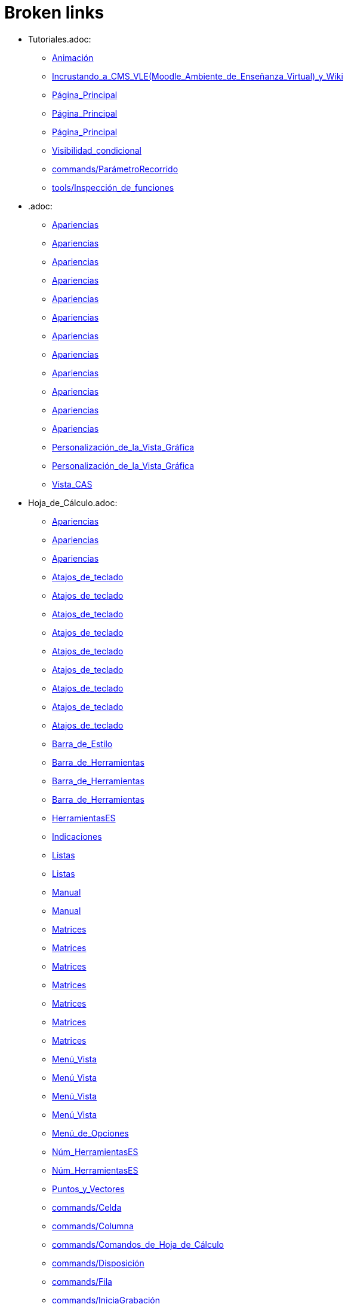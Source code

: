 = Broken links

* Tutoriales.adoc:
 
 ** xref:Animación.adoc[Animación]
 ** xref:Incrustando_a_CMS_VLE_(Moodle_Ambiente_de_Enseñanza_Virtual)_y_Wiki.adoc[Incrustando_a_CMS_VLE_(Moodle_Ambiente_de_Enseñanza_Virtual)_y_Wiki]
 ** xref:Página_Principal.adoc[Página_Principal]
 ** xref:Página_Principal.adoc[Página_Principal]
 ** xref:Página_Principal.adoc[Página_Principal]
 ** xref:Visibilidad_condicional.adoc[Visibilidad_condicional]
 ** xref:commands/ParámetroRecorrido.adoc[commands/ParámetroRecorrido]
 ** xref:tools/Inspección_de_funciones.adoc[tools/Inspección_de_funciones]
* .adoc:
 
 ** xref:Apariencias.adoc[Apariencias]
 ** xref:Apariencias.adoc[Apariencias]
 ** xref:Apariencias.adoc[Apariencias]
 ** xref:Apariencias.adoc[Apariencias]
 ** xref:Apariencias.adoc[Apariencias]
 ** xref:Apariencias.adoc[Apariencias]
 ** xref:Apariencias.adoc[Apariencias]
 ** xref:Apariencias.adoc[Apariencias]
 ** xref:Apariencias.adoc[Apariencias]
 ** xref:Apariencias.adoc[Apariencias]
 ** xref:Apariencias.adoc[Apariencias]
 ** xref:Apariencias.adoc[Apariencias]
 ** xref:Personalización_de_la_Vista_Gráfica.adoc[Personalización_de_la_Vista_Gráfica]
 ** xref:Personalización_de_la_Vista_Gráfica.adoc[Personalización_de_la_Vista_Gráfica]
 ** xref:Vista_CAS.adoc[Vista_CAS]
* Hoja_de_Cálculo.adoc:
 
 ** xref:Apariencias.adoc[Apariencias]
 ** xref:Apariencias.adoc[Apariencias]
 ** xref:Apariencias.adoc[Apariencias]
 ** xref:Atajos_de_teclado.adoc[Atajos_de_teclado]
 ** xref:Atajos_de_teclado.adoc[Atajos_de_teclado]
 ** xref:Atajos_de_teclado.adoc[Atajos_de_teclado]
 ** xref:Atajos_de_teclado.adoc[Atajos_de_teclado]
 ** xref:Atajos_de_teclado.adoc[Atajos_de_teclado]
 ** xref:Atajos_de_teclado.adoc[Atajos_de_teclado]
 ** xref:Atajos_de_teclado.adoc[Atajos_de_teclado]
 ** xref:Atajos_de_teclado.adoc[Atajos_de_teclado]
 ** xref:Atajos_de_teclado.adoc[Atajos_de_teclado]
 ** xref:Barra_de_Estilo.adoc[Barra_de_Estilo]
 ** xref:Barra_de_Herramientas.adoc[Barra_de_Herramientas]
 ** xref:Barra_de_Herramientas.adoc[Barra_de_Herramientas]
 ** xref:Barra_de_Herramientas.adoc[Barra_de_Herramientas]
 ** xref:HerramientasES.adoc[HerramientasES]
 ** xref:Indicaciones.adoc[Indicaciones]
 ** xref:Listas.adoc[Listas]
 ** xref:Listas.adoc[Listas]
 ** xref:Manual.adoc[Manual]
 ** xref:Manual.adoc[Manual]
 ** xref:Matrices.adoc[Matrices]
 ** xref:Matrices.adoc[Matrices]
 ** xref:Matrices.adoc[Matrices]
 ** xref:Matrices.adoc[Matrices]
 ** xref:Matrices.adoc[Matrices]
 ** xref:Matrices.adoc[Matrices]
 ** xref:Matrices.adoc[Matrices]
 ** xref:Menú_Vista.adoc[Menú_Vista]
 ** xref:Menú_Vista.adoc[Menú_Vista]
 ** xref:Menú_Vista.adoc[Menú_Vista]
 ** xref:Menú_Vista.adoc[Menú_Vista]
 ** xref:Menú_de_Opciones.adoc[Menú_de_Opciones]
 ** xref:Núm_HerramientasES.adoc[Núm_HerramientasES]
 ** xref:Núm_HerramientasES.adoc[Núm_HerramientasES]
 ** xref:Puntos_y_Vectores.adoc[Puntos_y_Vectores]
 ** xref:commands/Celda.adoc[commands/Celda]
 ** xref:commands/Columna.adoc[commands/Columna]
 ** xref:commands/Comandos_de_Hoja_de_Cálculo.adoc[commands/Comandos_de_Hoja_de_Cálculo]
 ** xref:commands/Disposición.adoc[commands/Disposición]
 ** xref:commands/Fila.adoc[commands/Fila]
 ** xref:commands/IniciaGrabación.adoc[commands/IniciaGrabación]
 ** xref:commands/IniciaGrabación.adoc[commands/IniciaGrabación]
 ** xref:commands/Nombre.adoc[commands/Nombre]
 ** xref:commands/RangoCeldas.adoc[commands/RangoCeldas]
 ** xref:commands/VistaActiva.adoc[commands/VistaActiva]
 ** xref:tools/Análisis_Multivariable.adoc[tools/Análisis_Multivariable]
 ** xref:tools/Análisis_de_Regresión_de_dos_variables.adoc[tools/Análisis_de_Regresión_de_dos_variables]
 ** xref:tools/Análisis_de_una_variable.adoc[tools/Análisis_de_una_variable]
 ** xref:tools/Lista.adoc[tools/Lista]
 ** xref:tools/Lista.adoc[tools/Lista]
 ** xref:tools/Lista.adoc[tools/Lista]
 ** xref:tools/Lista.adoc[tools/Lista]
 ** xref:tools/Lista.adoc[tools/Lista]
 ** xref:tools/Lista.adoc[tools/Lista]
 ** xref:tools/Lista.adoc[tools/Lista]
 ** xref:tools/Lista.adoc[tools/Lista]
 ** xref:tools/Matriz.adoc[tools/Matriz]
 ** xref:tools/Mínimo.adoc[tools/Mínimo]
 ** xref:tools/Registro_en_Hoja_de_Cálculo.adoc[tools/Registro_en_Hoja_de_Cálculo]
 ** xref:tools/Registro_en_Hoja_de_Cálculo.adoc[tools/Registro_en_Hoja_de_Cálculo]
 ** xref:tools/Registro_en_Hoja_de_Cálculo.adoc[tools/Registro_en_Hoja_de_Cálculo]
 ** xref:tools/Registro_en_Hoja_de_Cálculo.adoc[tools/Registro_en_Hoja_de_Cálculo]
 ** xref:tools/Tabla.adoc[tools/Tabla]
* tools/Cálculo_de_Probabilidades.adoc:
 
 ** xref:Apariencias.adoc[Apariencias]
 ** xref:Apariencias.adoc[Apariencias]
* Herramientas_CAS.adoc:
 
 ** xref:Barra_de_Herramientas.adoc[Barra_de_Herramientas]
 ** xref:Barra_de_Herramientas.adoc[Barra_de_Herramientas]
 ** xref:Barra_de_Herramientas.adoc[Barra_de_Herramientas]
 ** xref:Herramientas.adoc[Herramientas]
 ** xref:Herramientas.adoc[Herramientas]
 ** xref:Vista_CAS.adoc[Vista_CAS]
 ** xref:tools/Derivada.adoc[tools/Derivada]
 ** xref:tools/Derivada.adoc[tools/Derivada]
 ** xref:tools/Derivada.adoc[tools/Derivada]
 ** xref:tools/Derivada.adoc[tools/Derivada]
 ** xref:tools/Derivada.adoc[tools/Derivada]
 ** xref:tools/Factoriza.adoc[tools/Factoriza]
 ** xref:tools/Factoriza.adoc[tools/Factoriza]
 ** xref:tools/Factoriza.adoc[tools/Factoriza]
 ** xref:tools/Resolución_Numérica.adoc[tools/Resolución_Numérica]
 ** xref:tools/Resolución_Numérica.adoc[tools/Resolución_Numérica]
 ** xref:tools/Resolución_Numérica.adoc[tools/Resolución_Numérica]
 ** xref:tools/Resolución_Numérica.adoc[tools/Resolución_Numérica]
 ** xref:tools/Resolución_Numérica.adoc[tools/Resolución_Numérica]
 ** xref:tools/Resolución_Numérica.adoc[tools/Resolución_Numérica]
 ** xref:tools/Resolución_Numérica.adoc[tools/Resolución_Numérica]
 ** xref:tools/Resuelve.adoc[tools/Resuelve]
 ** xref:tools/Resuelve.adoc[tools/Resuelve]
 ** xref:tools/Resuelve.adoc[tools/Resuelve]
 ** xref:tools/Resuelve.adoc[tools/Resuelve]
 ** xref:tools/Resuelve.adoc[tools/Resuelve]
 ** xref:tools/Resuelve.adoc[tools/Resuelve]
 ** xref:tools/Sustituye.adoc[tools/Sustituye]
 ** xref:tools/Sustituye.adoc[tools/Sustituye]
 ** xref:tools/Sustituye.adoc[tools/Sustituye]
 ** xref:tools/Sustituye.adoc[tools/Sustituye]
 ** xref:tools/Sustituye.adoc[tools/Sustituye]
 ** xref:tools/Sustituye.adoc[tools/Sustituye]
 ** xref:tools/Sustituye.adoc[tools/Sustituye]
 ** xref:tools/Sustituye.adoc[tools/Sustituye]
 ** xref:tools/Sustituye.adoc[tools/Sustituye]
 ** xref:tools/Sustituye.adoc[tools/Sustituye]
 ** xref:tools/Sustituye.adoc[tools/Sustituye]
 ** xref:tools/Sustituye.adoc[tools/Sustituye]
 ** xref:tools/Valor_Numérico.adoc[tools/Valor_Numérico]
 ** xref:tools/Valor_Numérico.adoc[tools/Valor_Numérico]
 ** xref:tools/Valor_Numérico.adoc[tools/Valor_Numérico]
 ** xref:tools/Valor_Numérico.adoc[tools/Valor_Numérico]
 ** xref:tools/Valor_Numérico.adoc[tools/Valor_Numérico]
 ** xref:tools/Valor_Numérico.adoc[tools/Valor_Numérico]
 ** xref:tools/Valor_Numérico.adoc[tools/Valor_Numérico]
* Herramientas_3D.adoc:
 
 ** xref:Barra_de_Herramientas.adoc[Barra_de_Herramientas]
 ** xref:Barra_de_Herramientas.adoc[Barra_de_Herramientas]
 ** xref:Barra_de_Herramientas.adoc[Barra_de_Herramientas]
 ** xref:Herramientas.adoc[Herramientas]
 ** xref:Herramientas.adoc[Herramientas]
 ** xref:Herramientas_3D_a_libro.adoc[Herramientas_3D_a_libro]
 ** xref:Núm_HerramientasES.adoc[Núm_HerramientasES]
 ** xref:Vista_3D.adoc[Vista_3D]
 ** xref:Vista_3D.adoc[Vista_3D]
 ** xref:Vista_3D.adoc[Vista_3D]
 ** xref:Vista_3D.adoc[Vista_3D]
 ** xref:Vista_3D.adoc[Vista_3D]
 ** xref:Vista_3D.adoc[Vista_3D]
 ** xref:Vista_3D.adoc[Vista_3D]
 ** xref:tools/Cilindro.adoc[tools/Cilindro]
 ** xref:tools/Cilindro.adoc[tools/Cilindro]
 ** xref:tools/Cilindro.adoc[tools/Cilindro]
 ** xref:tools/Cono.adoc[tools/Cono]
 ** xref:tools/Cono.adoc[tools/Cono]
 ** xref:tools/Cono.adoc[tools/Cono]
 ** xref:tools/Pirámide.adoc[tools/Pirámide]
 ** xref:tools/Pirámide_o_Cono_desde_su_base.adoc[tools/Pirámide_o_Cono_desde_su_base]
 ** xref:tools/Pirámide_o_Cono_desde_su_base.adoc[tools/Pirámide_o_Cono_desde_su_base]
 ** xref:tools/Plano.adoc[tools/Plano]
 ** xref:tools/Plano.adoc[tools/Plano]
 ** xref:tools/Plano.adoc[tools/Plano]
 ** xref:tools/Plano_paralelo.adoc[tools/Plano_paralelo]
 ** xref:tools/Plano_paralelo.adoc[tools/Plano_paralelo]
 ** xref:tools/Plano_paralelo.adoc[tools/Plano_paralelo]
 ** xref:tools/Plano_perpendicular.adoc[tools/Plano_perpendicular]
 ** xref:tools/Plano_perpendicular.adoc[tools/Plano_perpendicular]
 ** xref:tools/Plano_perpendicular.adoc[tools/Plano_perpendicular]
 ** xref:tools/Plano_perpendicular.adoc[tools/Plano_perpendicular]
 ** xref:tools/Plano_perpendicular.adoc[tools/Plano_perpendicular]
 ** xref:tools/Plano_por_tres_puntos.adoc[tools/Plano_por_tres_puntos]
 ** xref:tools/Plano_por_tres_puntos.adoc[tools/Plano_por_tres_puntos]
 ** xref:tools/Plano_por_tres_puntos.adoc[tools/Plano_por_tres_puntos]
 ** xref:tools/Plano_por_tres_puntos.adoc[tools/Plano_por_tres_puntos]
 ** xref:tools/Prisma.adoc[tools/Prisma]
 ** xref:tools/Prisma.adoc[tools/Prisma]
 ** xref:tools/Prisma_o_Cilindro_desde_su_base.adoc[tools/Prisma_o_Cilindro_desde_su_base]
 ** xref:tools/Prisma_o_Cilindro_desde_su_base.adoc[tools/Prisma_o_Cilindro_desde_su_base]
 ** xref:tools/Prisma_o_Cilindro_desde_su_base.adoc[tools/Prisma_o_Cilindro_desde_su_base]
 ** xref:tools/Rota_la_Vista_Gráfica_3D.adoc[tools/Rota_la_Vista_Gráfica_3D]
 ** xref:tools/Rota_la_Vista_Gráfica_3D.adoc[tools/Rota_la_Vista_Gráfica_3D]
 ** xref:tools/Rota_la_Vista_Gráfica_3D.adoc[tools/Rota_la_Vista_Gráfica_3D]
 ** xref:tools/Rotación.adoc[tools/Rotación]
 ** xref:tools/Simetría_Central.adoc[tools/Simetría_Central]
 ** xref:tools/Tetraedro_regular.adoc[tools/Tetraedro_regular]
 ** xref:tools/Tetraedro_regular.adoc[tools/Tetraedro_regular]
* Exporta_como_página_web_(html).adoc:
 
 ** xref:Barra_de_Herramientas.adoc[Barra_de_Herramientas]
 ** xref:Cuadro_de_Exportación.adoc[Cuadro_de_Exportación]
 ** xref:Cuadro_de_Exportación.adoc[Cuadro_de_Exportación]
 ** xref:Cuadro_de_Exportación.adoc[Cuadro_de_Exportación]
* HerramientasESNúm.adoc:
 
 ** xref:Barra_de_Herramientas.adoc[Barra_de_Herramientas]
* Desplazamientos.adoc:
 
 ** xref:Cambio_de_valores.adoc[Cambio_de_valores]
 ** xref:Cuadro_de_Redefinición.adoc[Cuadro_de_Redefinición]
 ** xref:Imágenes.adoc[Imágenes]
 ** xref:Imágenes.adoc[Imágenes]
 ** xref:commands/CoordenadasDinámicas.adoc[commands/CoordenadasDinámicas]
 ** xref:tools/Gira_en_torno_a_un_Punto.adoc[tools/Gira_en_torno_a_un_Punto]
 ** xref:tools/Imagen.adoc[tools/Imagen]
 ** xref:tools/Registro_en_Hoja_de_Cálculo.adoc[tools/Registro_en_Hoja_de_Cálculo]
 ** xref:tools/Registro_en_Hoja_de_Cálculo.adoc[tools/Registro_en_Hoja_de_Cálculo]
* Herramienta_Deslizador.adoc:
 
 ** xref:Colores_Dinámicos.adoc[Colores_Dinámicos]
* Envío_a_GeoGebra.adoc:
 
 ** xref:Cuadro_de_Exportación.adoc[Cuadro_de_Exportación]
 ** xref:Cuadro_de_Exportación.adoc[Cuadro_de_Exportación]
 ** xref:Cuadro_de_Exportación.adoc[Cuadro_de_Exportación]
 ** xref:GeoGebra.adoc[GeoGebra]
* Menú_Contextual.adoc:
 
 ** xref:Cuadro_de_Propiedades.adoc[Cuadro_de_Propiedades]
 ** xref:Personalización_de_la_Vista_Gráfica.adoc[Personalización_de_la_Vista_Gráfica]
 ** xref:Protocolo_de_Construcción.adoc[Protocolo_de_Construcción]
 ** xref:tools/Registro_en_Hoja_de_Cálculo.adoc[tools/Registro_en_Hoja_de_Cálculo]
* Selección_de_Objetos.adoc:
 
 ** xref:Cuadro_de_Propiedades.adoc[Cuadro_de_Propiedades]
* Exportando_Gráficos.adoc:
 
 ** xref:Cuadros_de_Diálogo.adoc[Cuadros_de_Diálogo]
 ** xref:Exportar_a_LaTeX_PGF_PSTricks_y_Asymptote.adoc[Exportar_a_LaTeX_PGF_PSTricks_y_Asymptote]
 ** xref:Imágenes.adoc[Imágenes]
 ** xref:Imágenes.adoc[Imágenes]
 ** xref:Menú_Archivo.adoc[Menú_Archivo]
 ** xref:Protocolo_de_Construcción.adoc[Protocolo_de_Construcción]
* Opciones_de_Impresión.adoc:
 
 ** xref:Cuadros_de_Diálogo.adoc[Cuadros_de_Diálogo]
 ** xref:Menú_Archivo.adoc[Menú_Archivo]
* Aplica_Molde.adoc:
 
 ** xref:Cuadros_de_Diálogo.adoc[Cuadros_de_Diálogo]
 ** xref:Menú_Archivo.adoc[Menú_Archivo]
 ** xref:Menú_Archivo.adoc[Menú_Archivo]
* Nombrando_Objetos.adoc:
 
 ** xref:Etiquetas_y_rótulos.adoc[Etiquetas_y_rótulos]
 ** xref:Objetos.adoc[Objetos]
* Exporta_a_LaTeX_PGF_PSTricks_y_Asymptote.adoc:
 
 ** xref:Exportar_Gráficos.adoc[Exportar_Gráficos]
 ** xref:Menú_Archivo.adoc[Menú_Archivo]
* Barra_de_herramientas.adoc:
 
 ** xref:Herramientas.adoc[Herramientas]
 ** xref:Herramientas.adoc[Herramientas]
 ** xref:Herramientas.adoc[Herramientas]
 ** xref:Herramientas.adoc[Herramientas]
 ** xref:Herramientas.adoc[Herramientas]
 ** xref:tools/Herramientas_de_Objetos_de_acción.adoc[tools/Herramientas_de_Objetos_de_acción]
* Herramientas_Propias.adoc:
 
 ** xref:Herramientas.adoc[Herramientas]
 ** xref:Herramientas_Gráficas.adoc[Herramientas_Gráficas]
 ** xref:Núm_HerramientasES.adoc[Núm_HerramientasES]
 ** xref:Núm_HerramientasES.adoc[Núm_HerramientasES]
 ** xref:tools/Herramientas_3D.adoc[tools/Herramientas_3D]
 ** xref:tools/Herramientas_de_Hoja_de_Cálculo.adoc[tools/Herramientas_de_Hoja_de_Cálculo]
* tools/Perpendicular.adoc:
 
 ** xref:HerramientasES.adoc[HerramientasES]
 ** xref:HerramientasES.adoc[HerramientasES]
 ** xref:Herramientas_Gráficas.adoc[Herramientas_Gráficas]
 ** xref:Herramientas_Gráficas.adoc[Herramientas_Gráficas]
 ** xref:Núm_HerramientasES.adoc[Núm_HerramientasES]
 ** xref:Núm_HerramientasES.adoc[Núm_HerramientasES]
 ** xref:Núm_HerramientasES.adoc[Núm_HerramientasES]
 ** xref:Núm_HerramientasES.adoc[Núm_HerramientasES]
 ** xref:Núm_HerramientasES.adoc[Núm_HerramientasES]
 ** xref:Núm_HerramientasES.adoc[Núm_HerramientasES]
 ** xref:Núm_HerramientasES.adoc[Núm_HerramientasES]
 ** xref:commands/Perpendicular.adoc[commands/Perpendicular]
 ** xref:tools/Ajuste_lineal.adoc[tools/Ajuste_lineal]
 ** xref:tools/Bisectriz.adoc[tools/Bisectriz]
 ** xref:tools/Herramientas_3D.adoc[tools/Herramientas_3D]
 ** xref:tools/Herramientas_3D.adoc[tools/Herramientas_3D]
 ** xref:tools/Lugar_geométrico.adoc[tools/Lugar_geométrico]
 ** xref:tools/Mediatriz.adoc[tools/Mediatriz]
 ** xref:tools/Polar_o_Conjugado.adoc[tools/Polar_o_Conjugado]
 ** xref:tools/Recta_paralela.adoc[tools/Recta_paralela]
 ** xref:tools/Tangentes.adoc[tools/Tangentes]
* tools/Paralela.adoc:
 
 ** xref:HerramientasES.adoc[HerramientasES]
 ** xref:HerramientasES.adoc[HerramientasES]
 ** xref:Herramientas_Gráficas.adoc[Herramientas_Gráficas]
 ** xref:Herramientas_Gráficas.adoc[Herramientas_Gráficas]
 ** xref:Núm_HerramientasES.adoc[Núm_HerramientasES]
 ** xref:Núm_HerramientasES.adoc[Núm_HerramientasES]
 ** xref:Núm_HerramientasES.adoc[Núm_HerramientasES]
 ** xref:Núm_HerramientasES.adoc[Núm_HerramientasES]
 ** xref:Núm_HerramientasES.adoc[Núm_HerramientasES]
 ** xref:Núm_HerramientasES.adoc[Núm_HerramientasES]
 ** xref:Núm_HerramientasES.adoc[Núm_HerramientasES]
 ** xref:commands/Recta.adoc[commands/Recta]
 ** xref:tools/Herramientas_3D.adoc[tools/Herramientas_3D]
 ** xref:tools/Herramientas_3D.adoc[tools/Herramientas_3D]
* tools/Punto_(des)vinculado.adoc:
 
 ** xref:HerramientasES.adoc[HerramientasES]
 ** xref:HerramientasES.adoc[HerramientasES]
 ** xref:Núm_HerramientasES.adoc[Núm_HerramientasES]
 ** xref:Núm_HerramientasES.adoc[Núm_HerramientasES]
 ** xref:Núm_HerramientasES.adoc[Núm_HerramientasES]
 ** xref:Núm_HerramientasES.adoc[Núm_HerramientasES]
 ** xref:Núm_HerramientasES.adoc[Núm_HerramientasES]
 ** xref:Núm_HerramientasES.adoc[Núm_HerramientasES]
 ** xref:Núm_HerramientasES.adoc[Núm_HerramientasES]
 ** xref:Objetos_Geométricos.adoc[Objetos_Geométricos]
* tools/Número_complejo.adoc:
 
 ** xref:HerramientasES.adoc[HerramientasES]
 ** xref:Núm_HerramientasES.adoc[Núm_HerramientasES]
 ** xref:Núm_HerramientasES.adoc[Núm_HerramientasES]
 ** xref:Núm_HerramientasES.adoc[Núm_HerramientasES]
 ** xref:Núm_HerramientasES.adoc[Núm_HerramientasES]
* tools/Lugar_Geométrico.adoc:
 
 ** xref:HerramientasES.adoc[HerramientasES]
 ** xref:HerramientasES.adoc[HerramientasES]
 ** xref:Herramientas_Gráficas.adoc[Herramientas_Gráficas]
 ** xref:Herramientas_Gráficas.adoc[Herramientas_Gráficas]
 ** xref:Lugar_Geométrico.adoc[Lugar_Geométrico]
 ** xref:Lugar_Geométrico.adoc[Lugar_Geométrico]
 ** xref:Lugar_Geométrico.adoc[Lugar_Geométrico]
 ** xref:Lugar_Geométrico.adoc[Lugar_Geométrico]
 ** xref:Núm_HerramientasES.adoc[Núm_HerramientasES]
 ** xref:Núm_HerramientasES.adoc[Núm_HerramientasES]
 ** xref:Núm_HerramientasES.adoc[Núm_HerramientasES]
 ** xref:Núm_HerramientasES.adoc[Núm_HerramientasES]
 ** xref:Núm_HerramientasES.adoc[Núm_HerramientasES]
 ** xref:Núm_HerramientasES.adoc[Núm_HerramientasES]
 ** xref:Núm_HerramientasES.adoc[Núm_HerramientasES]
 ** xref:commands/Delaunay.adoc[commands/Delaunay]
 ** xref:commands/Delaunay.adoc[commands/Delaunay]
 ** xref:commands/LugarGeométrico.adoc[commands/LugarGeométrico]
 ** xref:commands/LugarGeométrico.adoc[commands/LugarGeométrico]
 ** xref:tools/Herramientas_3D.adoc[tools/Herramientas_3D]
 ** xref:tools/Herramientas_3D.adoc[tools/Herramientas_3D]
* tools/Casilla_de_Control.adoc:
 
 ** xref:HerramientasES.adoc[HerramientasES]
 ** xref:Herramientas_Gráficas.adoc[Herramientas_Gráficas]
 ** xref:Herramientas_Gráficas.adoc[Herramientas_Gráficas]
 ** xref:InterAcciones.adoc[InterAcciones]
 ** xref:InterAcciones.adoc[InterAcciones]
 ** xref:Núm_HerramientasES.adoc[Núm_HerramientasES]
 ** xref:Núm_HerramientasES.adoc[Núm_HerramientasES]
 ** xref:Núm_HerramientasES.adoc[Núm_HerramientasES]
 ** xref:Núm_HerramientasES.adoc[Núm_HerramientasES]
 ** xref:Objetos_de_Acción.adoc[Objetos_de_Acción]
 ** xref:Objetos_de_Acción.adoc[Objetos_de_Acción]
 ** xref:Personalización_de_la_Vista_Gráfica.adoc[Personalización_de_la_Vista_Gráfica]
 ** xref:Personalización_de_la_Vista_Gráfica.adoc[Personalización_de_la_Vista_Gráfica]
 ** xref:Propiedades_de_Objeto.adoc[Propiedades_de_Objeto]
 ** xref:Propiedades_de_Objeto.adoc[Propiedades_de_Objeto]
 ** xref:Visibilidad_condicional.adoc[Visibilidad_condicional]
 ** xref:tools/Herramientas_3D.adoc[tools/Herramientas_3D]
 ** xref:tools/Herramientas_3D.adoc[tools/Herramientas_3D]
* tools/Casilla_de_Entrada.adoc:
 
 ** xref:HerramientasES.adoc[HerramientasES]
 ** xref:Herramientas_Gráficas.adoc[Herramientas_Gráficas]
 ** xref:Herramientas_Gráficas.adoc[Herramientas_Gráficas]
 ** xref:InterAcciones.adoc[InterAcciones]
 ** xref:InterAcciones.adoc[InterAcciones]
 ** xref:Núm_HerramientasES.adoc[Núm_HerramientasES]
 ** xref:Núm_HerramientasES.adoc[Núm_HerramientasES]
 ** xref:Núm_HerramientasES.adoc[Núm_HerramientasES]
 ** xref:Núm_HerramientasES.adoc[Núm_HerramientasES]
 ** xref:Objetos_de_Acción.adoc[Objetos_de_Acción]
 ** xref:Objetos_de_Acción.adoc[Objetos_de_Acción]
 ** xref:commands/CasillaEntrada.adoc[commands/CasillaEntrada]
 ** xref:commands/CasillaEntrada.adoc[commands/CasillaEntrada]
 ** xref:tools/Herramientas_3D.adoc[tools/Herramientas_3D]
 ** xref:tools/Herramientas_3D.adoc[tools/Herramientas_3D]
* Notas_Lanzamiento_de_GeoGebra_5_0.adoc:
 
 ** xref:HerramientasES.adoc[HerramientasES]
 ** xref:tools/Cilindro.adoc[tools/Cilindro]
 ** xref:tools/Cono.adoc[tools/Cono]
 ** xref:tools/Pirámide.adoc[tools/Pirámide]
 ** xref:tools/Pirámide_o_Cono_desde_su_base.adoc[tools/Pirámide_o_Cono_desde_su_base]
 ** xref:tools/Plano.adoc[tools/Plano]
 ** xref:tools/Plano_paralelo.adoc[tools/Plano_paralelo]
 ** xref:tools/Plano_perpendicular.adoc[tools/Plano_perpendicular]
 ** xref:tools/Plano_por_tres_puntos.adoc[tools/Plano_por_tres_puntos]
 ** xref:tools/Prisma.adoc[tools/Prisma]
 ** xref:tools/Prisma_o_Cilindro_desde_su_base.adoc[tools/Prisma_o_Cilindro_desde_su_base]
 ** xref:tools/Rotación.adoc[tools/Rotación]
 ** xref:tools/Tetraedro_regular.adoc[tools/Tetraedro_regular]
* Gráfica_3D.adoc:
 
 ** xref:HerramientasES.adoc[HerramientasES]
 ** xref:Núm_HerramientasES.adoc[Núm_HerramientasES]
* BOD.adoc:
 
 ** xref:HerramientasES.adoc[HerramientasES]
 ** xref:HerramientasES.adoc[HerramientasES]
 ** xref:HerramientasES.adoc[HerramientasES]
 ** xref:HerramientasES.adoc[HerramientasES]
 ** xref:HerramientasES.adoc[HerramientasES]
 ** xref:HerramientasES.adoc[HerramientasES]
 ** xref:HerramientasES.adoc[HerramientasES]
 ** xref:HerramientasES.adoc[HerramientasES]
 ** xref:HerramientasES.adoc[HerramientasES]
 ** xref:HerramientasES.adoc[HerramientasES]
 ** xref:HerramientasES.adoc[HerramientasES]
 ** xref:HerramientasES.adoc[HerramientasES]
 ** xref:HerramientasES.adoc[HerramientasES]
 ** xref:HerramientasES.adoc[HerramientasES]
 ** xref:HerramientasES.adoc[HerramientasES]
 ** xref:HerramientasES.adoc[HerramientasES]
 ** xref:HerramientasES.adoc[HerramientasES]
 ** xref:HerramientasES.adoc[HerramientasES]
 ** xref:HerramientasES.adoc[HerramientasES]
 ** xref:HerramientasES.adoc[HerramientasES]
 ** xref:HerramientasES.adoc[HerramientasES]
 ** xref:HerramientasES.adoc[HerramientasES]
 ** xref:HerramientasES.adoc[HerramientasES]
 ** xref:HerramientasES.adoc[HerramientasES]
 ** xref:HerramientasES.adoc[HerramientasES]
 ** xref:tools/Ajuste_lineal.adoc[tools/Ajuste_lineal]
 ** xref:tools/Bisectriz.adoc[tools/Bisectriz]
 ** xref:tools/Circunferencia_por_tres_puntos.adoc[tools/Circunferencia_por_tres_puntos]
 ** xref:tools/Imagen.adoc[tools/Imagen]
 ** xref:tools/Imagen.adoc[tools/Imagen]
 ** xref:tools/Mediatriz.adoc[tools/Mediatriz]
 ** xref:tools/Mostrar_Ocultar_objeto.adoc[tools/Mostrar_Ocultar_objeto]
 ** xref:tools/Mínimo.adoc[tools/Mínimo]
 ** xref:tools/Prisma.adoc[tools/Prisma]
 ** xref:tools/Recta_perpendicular.adoc[tools/Recta_perpendicular]
 ** xref:tools/Relación.adoc[tools/Relación]
* Rótulos_y_Subtítulos.adoc:
 
 ** xref:Indicaciones.adoc[Indicaciones]
 ** xref:Objetos.adoc[Objetos]
 ** xref:commands/Botón.adoc[commands/Botón]
 ** xref:commands/CasillaControl.adoc[commands/CasillaControl]
 ** xref:commands/Rótulo.adoc[commands/Rótulo]
 ** xref:commands/Selecciona.adoc[commands/Selecciona]
 ** xref:tools/Botón.adoc[tools/Botón]
 ** xref:tools/Casilla_de_entrada.adoc[tools/Casilla_de_entrada]
* Valores_Lógicos.adoc:
 
 ** xref:Intervalos.adoc[Intervalos]
 ** xref:Operadores_y_Funciones_Predefinidas.adoc[Operadores_y_Funciones_Predefinidas]
 ** xref:Visibilidad_condicional.adoc[Visibilidad_condicional]
 ** xref:Visibilidad_condicional.adoc[Visibilidad_condicional]
 ** xref:commands/Demuestra.adoc[commands/Demuestra]
 ** xref:commands/Demuestra.adoc[commands/Demuestra]
 ** xref:commands/DemuestraDetalles.adoc[commands/DemuestraDetalles]
 ** xref:commands/DemuestraDetalles.adoc[commands/DemuestraDetalles]
 ** xref:tools/Casilla_de_verificación.adoc[tools/Casilla_de_verificación]
 ** xref:tools/Casilla_de_verificación.adoc[tools/Casilla_de_verificación]
* Trazados.adoc:
 
 ** xref:Lugar_Geométrico.adoc[Lugar_Geométrico]
 ** xref:commands/Delaunay.adoc[commands/Delaunay]
 ** xref:tools/Lugar_geométrico.adoc[tools/Lugar_geométrico]
 ** xref:tools/Lugar_geométrico.adoc[tools/Lugar_geométrico]
 ** xref:tools/Recta_paralela.adoc[tools/Recta_paralela]
 ** xref:tools/Recta_perpendicular.adoc[tools/Recta_perpendicular]
 ** xref:tools/Recta_perpendicular.adoc[tools/Recta_perpendicular]
 ** xref:tools/Tangentes.adoc[tools/Tangentes]
* Teclas_de_Atajos.adoc:
 
 ** xref:Manual.adoc[Manual]
 ** xref:Números_y_Ángulos.adoc[Números_y_Ángulos]
 ** xref:Personalización_de_la_Vista_Gráfica.adoc[Personalización_de_la_Vista_Gráfica]
* Tutoriales_para_Expertos.adoc:
 
 ** xref:Manual.adoc[Manual]
* Tutoriales_de_Administración.adoc:
 
 ** xref:Manual.adoc[Manual]
* Referencias_de_Programación.adoc:
 
 ** xref:Manual.adoc[Manual]
* Compatibilidad.adoc:
 
 ** xref:Manual.adoc[Manual]
* Líneas_y_Ejes.adoc:
 
 ** xref:Nombres_de_objetos.adoc[Nombres_de_objetos]
 ** xref:Objetos_Geométricos.adoc[Objetos_Geométricos]
 ** xref:Personalización_de_la_Vista_Gráfica.adoc[Personalización_de_la_Vista_Gráfica]
 ** xref:Personalización_de_la_Vista_Gráfica.adoc[Personalización_de_la_Vista_Gráfica]
 ** xref:commands/Extremo.adoc[commands/Extremo]
 ** xref:commands/RazónEjes.adoc[commands/RazónEjes]
 ** xref:commands/RazónEjes.adoc[commands/RazónEjes]
 ** xref:commands/RazónEjes.adoc[commands/RazónEjes]
 ** xref:commands/RazónEjes.adoc[commands/RazónEjes]
 ** xref:commands/TortugaAvanza.adoc[commands/TortugaAvanza]
* Secciones_cónicas.adoc:
 
 ** xref:Nombres_de_objetos.adoc[Nombres_de_objetos]
 ** xref:Objetos_Geométricos.adoc[Objetos_Geométricos]
 ** xref:Objetos_Geométricos.adoc[Objetos_Geométricos]
 ** xref:tools/Polar_o_Conjugado.adoc[tools/Polar_o_Conjugado]
 ** xref:tools/Polar_o_Conjugado.adoc[tools/Polar_o_Conjugado]
 ** xref:tools/Polar_o_Conjugado.adoc[tools/Polar_o_Conjugado]
 ** xref:tools/Polar_o_Conjugado.adoc[tools/Polar_o_Conjugado]
 ** xref:tools/Polar_o_Conjugado.adoc[tools/Polar_o_Conjugado]
 ** xref:tools/Polar_o_Conjugado.adoc[tools/Polar_o_Conjugado]
 ** xref:tools/Polar_o_Conjugado.adoc[tools/Polar_o_Conjugado]
 ** xref:tools/Punto_en_Objeto.adoc[tools/Punto_en_Objeto]
 ** xref:tools/Tangentes.adoc[tools/Tangentes]
* Etiquetas_y_Rótulos.adoc:
 
 ** xref:Nombres_de_objetos.adoc[Nombres_de_objetos]
* tools/Análisis_Regresión_Dos_Variables.adoc:
 
 ** xref:Núm_HerramientasES.adoc[Núm_HerramientasES]
 ** xref:Núm_HerramientasES.adoc[Núm_HerramientasES]
* Cambio_de_valor.adoc:
 
 ** xref:Objetos.adoc[Objetos]
* Programa_(guion_scripting).adoc:
 
 ** xref:Objetos.adoc[Objetos]
 ** xref:tools/Botón.adoc[tools/Botón]
* Función_Real.adoc:
 
 ** xref:Operadores_y_Funciones_Predefinidas.adoc[Operadores_y_Funciones_Predefinidas]
* Función_Imaginaria.adoc:
 
 ** xref:Operadores_y_Funciones_Predefinidas.adoc[Operadores_y_Funciones_Predefinidas]
* Números_Complejos.adoc:
 
 ** xref:Puntos_y_Vectores.adoc[Puntos_y_Vectores]
* Cónicas.adoc:
 
 ** xref:Secciones_Cónicas.adoc[Secciones_Cónicas]
 ** xref:tools/Cónica_por_cinco_puntos.adoc[tools/Cónica_por_cinco_puntos]
 ** xref:tools/Elipse.adoc[tools/Elipse]
 ** xref:tools/Elipse.adoc[tools/Elipse]
 ** xref:tools/Parábola.adoc[tools/Parábola]
 ** xref:tools/Parábola.adoc[tools/Parábola]
* Perspectivas.adoc:
 
 ** xref:Vista_3D.adoc[Vista_3D]
 ** xref:Vista_3D.adoc[Vista_3D]
 ** xref:tools/Rotación.adoc[tools/Rotación]
* Campo_de_Entrada.adoc:
 
 ** xref:Vista_3D.adoc[Vista_3D]
 ** xref:Vista_Algebraica.adoc[Vista_Algebraica]
* Style_Bar.adoc:
 
 ** xref:Vista_Hoja_de_Cálculo.adoc[Vista_Hoja_de_Cálculo]
* s_index_php?title=Comando_CierreConvexo_redirect=no.adoc:
 
 ** xref:commands/Cierre.adoc[commands/Cierre]
* commands/de.adoc:
 
 ** xref:commands/Comandos_de_Estadística.adoc[commands/Comandos_de_Estadística]
* commands/media.adoc:
 
 ** xref:commands/Comandos_de_Estadística.adoc[commands/Comandos_de_Estadística]
* Calculadora_de_Probabilidades.adoc:
 
 ** xref:commands/Comandos_de_Estadística.adoc[commands/Comandos_de_Estadística]
* CAS_View.adoc:
 
 ** xref:commands/Comandos_geométricos_compatibles_con_la_Vista_CAS.adoc[commands/Comandos_geométricos_compatibles_con_la_Vista_CAS]
* tools/Evaluate.adoc:
 
 ** xref:commands/Comandos_geométricos_compatibles_con_la_Vista_CAS.adoc[commands/Comandos_geométricos_compatibles_con_la_Vista_CAS]
 ** xref:commands/Comandos_geométricos_compatibles_con_la_Vista_CAS.adoc[commands/Comandos_geométricos_compatibles_con_la_Vista_CAS]
* tools/Numeric.adoc:
 
 ** xref:commands/Comandos_geométricos_compatibles_con_la_Vista_CAS.adoc[commands/Comandos_geométricos_compatibles_con_la_Vista_CAS]
 ** xref:commands/Comandos_geométricos_compatibles_con_la_Vista_CAS.adoc[commands/Comandos_geométricos_compatibles_con_la_Vista_CAS]
* Vista_de_Hoja_de_Cálculo.adoc:
 
 ** xref:commands/Disposición.adoc[commands/Disposición]
 ** xref:commands/Disposición.adoc[commands/Disposición]
 ** xref:commands/Disposición.adoc[commands/Disposición]
 ** xref:commands/Disposición.adoc[commands/Disposición]
 ** xref:commands/Disposición.adoc[commands/Disposición]
 ** xref:commands/Disposición.adoc[commands/Disposición]
 ** xref:tools/Herramientas_de_Hoja_de_Cálculo.adoc[tools/Herramientas_de_Hoja_de_Cálculo]
 ** xref:tools/Herramientas_de_Hoja_de_Cálculo.adoc[tools/Herramientas_de_Hoja_de_Cálculo]
 ** xref:tools/Lista_de_puntos.adoc[tools/Lista_de_puntos]
 ** xref:tools/Lista_de_puntos.adoc[tools/Lista_de_puntos]
* Sobre_LaTeX_medidas_de_fuentes_cajas_de_color_y_matemática_.adoc:
 
 ** xref:commands/FórmulaTexto.adoc[commands/FórmulaTexto]
* Preparativos_de_la_Vista_Gráfica.adoc:
 
 ** xref:commands/PasoEjeX.adoc[commands/PasoEjeX]
 ** xref:commands/PasoEjeY.adoc[commands/PasoEjeY]
 ** xref:tools/Alejar.adoc[tools/Alejar]
 ** xref:tools/Aproximar.adoc[tools/Aproximar]
* s_index_php?title=Comando_Relleno_redirect=no.adoc:
 
 ** xref:commands/Sombreado.adoc[commands/Sombreado]
* Generales.adoc:
 
 ** xref:tools/Alejar.adoc[tools/Alejar]
 ** xref:tools/Aproximar.adoc[tools/Aproximar]
 ** xref:tools/Copiar_estilo_visual.adoc[tools/Copiar_estilo_visual]
 ** xref:tools/Eliminar.adoc[tools/Eliminar]
* Circunferencias_y_Arcos.adoc:
 
 ** xref:tools/Arco_Tres_Puntos.adoc[tools/Arco_Tres_Puntos]
 ** xref:tools/Arco_Tres_Puntos.adoc[tools/Arco_Tres_Puntos]
 ** xref:tools/Arco_de_Circunferencia.adoc[tools/Arco_de_Circunferencia]
 ** xref:tools/Circunferencia_(centro_radio).adoc[tools/Circunferencia_(centro_radio)]
 ** xref:tools/Circunferencia_(centro_radio).adoc[tools/Circunferencia_(centro_radio)]
 ** xref:tools/Circunferencia_por_tres_puntos.adoc[tools/Circunferencia_por_tres_puntos]
 ** xref:tools/Compás.adoc[tools/Compás]
 ** xref:tools/Compás.adoc[tools/Compás]
 ** xref:tools/Sector_Circular.adoc[tools/Sector_Circular]
 ** xref:tools/Sector_Circular.adoc[tools/Sector_Circular]
 ** xref:tools/Sector_Tres_Puntos.adoc[tools/Sector_Tres_Puntos]
 ** xref:tools/Sector_Tres_Puntos.adoc[tools/Sector_Tres_Puntos]
* Botones.adoc:
 
 ** xref:tools/Botón.adoc[tools/Botón]
* Vista_Gráfica_3D.adoc:
 
 ** xref:tools/Circunferencia_(eje_punto).adoc[tools/Circunferencia_(eje_punto)]
 ** xref:tools/Rota_la_Vista_Gráfica_3D.adoc[tools/Rota_la_Vista_Gráfica_3D]
* s_index_php?title=Cálculo_de_probabilidades_redirect=no.adoc:
 
 ** xref:tools/Cálculo_de_probabilidades.adoc[tools/Cálculo_de_probabilidades]
* Mediciones.adoc:
 
 ** xref:tools/Distancia_o_Longitud.adoc[tools/Distancia_o_Longitud]
 ** xref:tools/Lista.adoc[tools/Lista]
 ** xref:tools/Pendiente.adoc[tools/Pendiente]
 ** xref:tools/Pendiente.adoc[tools/Pendiente]
 ** xref:tools/Pendiente.adoc[tools/Pendiente]
 ** xref:tools/Ángulo.adoc[tools/Ángulo]
 ** xref:tools/Ángulo.adoc[tools/Ángulo]
 ** xref:tools/Ángulo.adoc[tools/Ángulo]
 ** xref:tools/Ángulo.adoc[tools/Ángulo]
 ** xref:tools/Área.adoc[tools/Área]
 ** xref:tools/Área.adoc[tools/Área]
* Herramientas_propias.adoc:
 
 ** xref:tools/Herramientas_CAS.adoc[tools/Herramientas_CAS]
* Mueve.adoc:
 
 ** xref:tools/Herramientas_de_Desplazamientos.adoc[tools/Herramientas_de_Desplazamientos]
* Objetos_de_acción.adoc:
 
 ** xref:tools/Herramientas_de_Objetos_de_acción.adoc[tools/Herramientas_de_Objetos_de_acción]
* Transformaciones.adoc:
 
 ** xref:tools/Homotecia.adoc[tools/Homotecia]
 ** xref:tools/Inversión.adoc[tools/Inversión]
* tools/Herramientas_de_Transformación.adoc:
 
 ** xref:tools/Homotecia.adoc[tools/Homotecia]
 ** xref:tools/Rotación.adoc[tools/Rotación]
 ** xref:tools/Rotación_Axial.adoc[tools/Rotación_Axial]
 ** xref:tools/Rotación_Axial.adoc[tools/Rotación_Axial]
 ** xref:tools/Simetría_Especular.adoc[tools/Simetría_Especular]
 ** xref:tools/Simetría_Especular.adoc[tools/Simetría_Especular]
 ** xref:tools/Simetría_Especular.adoc[tools/Simetría_Especular]
 ** xref:tools/Simetría_Especular.adoc[tools/Simetría_Especular]
* Incorporaciones.adoc:
 
 ** xref:tools/Inspección_de_funciones.adoc[tools/Inspección_de_funciones]
 ** xref:tools/Lápiz.adoc[tools/Lápiz]
 ** xref:tools/Lápiz.adoc[tools/Lápiz]
* Objetos_Libres_Dependientes_y_Auxiliares.adoc:
 
 ** xref:tools/Lugar_geométrico.adoc[tools/Lugar_geométrico]
* CHG.adoc:
 
 ** xref:tools/Polar_o_Conjugado.adoc[tools/Polar_o_Conjugado]
* Rectas.adoc:
 
 ** xref:tools/Poligonal.adoc[tools/Poligonal]
* Polígonos.adoc:
 
 ** xref:tools/Polígono.adoc[tools/Polígono]
 ** xref:tools/Polígono.adoc[tools/Polígono]
 ** xref:tools/Polígono_rígido.adoc[tools/Polígono_rígido]
 ** xref:tools/Polígono_rígido.adoc[tools/Polígono_rígido]
 ** xref:tools/Polígono_vectorial.adoc[tools/Polígono_vectorial]
 ** xref:tools/Polígono_vectorial.adoc[tools/Polígono_vectorial]
 ** xref:tools/Punto_en_Objeto.adoc[tools/Punto_en_Objeto]


